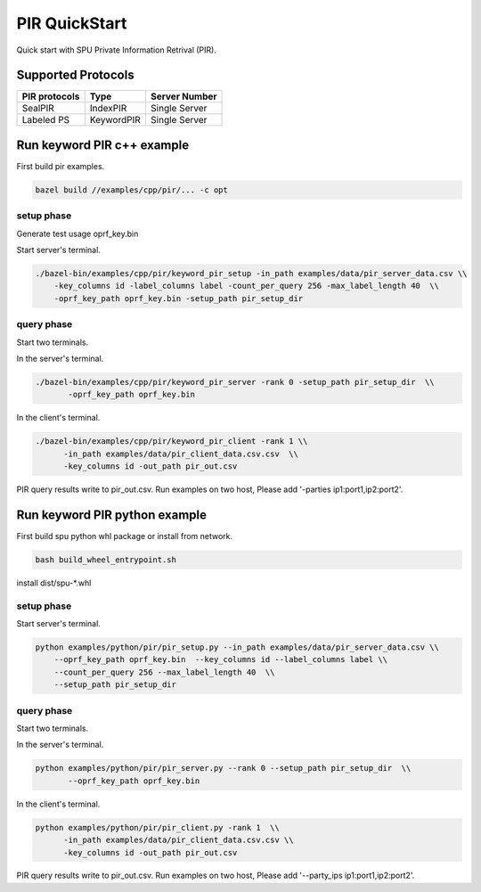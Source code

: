 PIR QuickStart
===============

Quick start with SPU Private Information Retrival (PIR).

Supported Protocols
-------------------

+---------------+--------------+---------------+
| PIR protocols | Type         | Server Number |
+===============+==============+===============+
| SealPIR       | IndexPIR     | Single Server |
+---------------+--------------+---------------+
| Labeled PS    |KeywordPIR    | Single Server |
+---------------+--------------+---------------+


Run keyword PIR c++ example
---------------------------

First build pir examples.

.. code-block:: bash

  bazel build //examples/cpp/pir/... -c opt

setup phase
>>>>>>>>>>>

Generate test usage oprf_key.bin

.. code-block:: bash
    dd if=/dev/urandom of=oprf_key.bin bs=32 count=1

Start server's terminal.

.. code-block:: bash

  ./bazel-bin/examples/cpp/pir/keyword_pir_setup -in_path examples/data/pir_server_data.csv \\
      -key_columns id -label_columns label -count_per_query 256 -max_label_length 40  \\
      -oprf_key_path oprf_key.bin -setup_path pir_setup_dir 

query phase
>>>>>>>>>>>

Start two terminals.

In the server's terminal.

.. code-block:: bash

  ./bazel-bin/examples/cpp/pir/keyword_pir_server -rank 0 -setup_path pir_setup_dir  \\
         -oprf_key_path oprf_key.bin
         

In the client's terminal.

.. code-block:: bash

  ./bazel-bin/examples/cpp/pir/keyword_pir_client -rank 1 \\
        -in_path examples/data/pir_client_data.csv.csv  \\
        -key_columns id -out_path pir_out.csv  

PIR query results write to pir_out.csv.
Run examples on two host, Please add '-parties ip1:port1,ip2:port2'.

Run keyword PIR python example
---------------------------

First build spu python whl package or install from network.

.. code-block:: bash

  bash build_wheel_entrypoint.sh

install dist/spu-*.whl 

setup phase
>>>>>>>>>>>

Start server's terminal.


.. code-block:: bash

  python examples/python/pir/pir_setup.py --in_path examples/data/pir_server_data.csv \\
      --oprf_key_path oprf_key.bin  --key_columns id --label_columns label \\
      --count_per_query 256 --max_label_length 40  \\
      --setup_path pir_setup_dir 

query phase
>>>>>>>>>>>

Start two terminals.

In the server's terminal.

.. code-block:: bash

  python examples/python/pir/pir_server.py --rank 0 --setup_path pir_setup_dir  \\
         --oprf_key_path oprf_key.bin 

In the client's terminal.

.. code-block:: bash

  python examples/python/pir/pir_client.py -rank 1  \\
        -in_path examples/data/pir_client_data.csv.csv \\
        -key_columns id -out_path pir_out.csv  

PIR query results write to pir_out.csv.
Run examples on two host, Please add '--party_ips ip1:port1,ip2:port2'.
